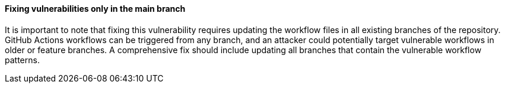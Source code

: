 ==== Fixing vulnerabilities only in the main branch

It is important to note that fixing this vulnerability requires updating the workflow files in all existing branches of the repository. GitHub Actions workflows can be triggered from any branch, and an attacker could potentially target vulnerable workflows in older or feature branches. A comprehensive fix should include updating all branches that contain the vulnerable workflow patterns.